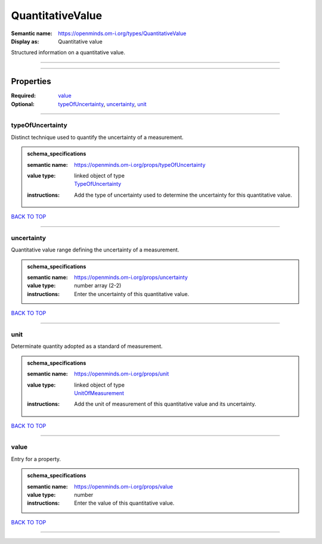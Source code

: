 #################
QuantitativeValue
#################

:Semantic name: https://openminds.om-i.org/types/QuantitativeValue

:Display as: Quantitative value

Structured information on a quantitative value.


------------

------------

Properties
##########

:Required: `value <value_heading_>`_
:Optional: `typeOfUncertainty <typeOfUncertainty_heading_>`_, `uncertainty <uncertainty_heading_>`_, `unit <unit_heading_>`_

------------

.. _typeOfUncertainty_heading:

*****************
typeOfUncertainty
*****************

Distinct technique used to quantify the uncertainty of a measurement.

.. admonition:: schema_specifications

   :semantic name: https://openminds.om-i.org/props/typeOfUncertainty
   :value type: | linked object of type
                | `TypeOfUncertainty <https://openminds-documentation.readthedocs.io/en/v4.0/schema_specifications/controlledTerms/typeOfUncertainty.html>`_
   :instructions: Add the type of uncertainty used to determine the uncertainty for this quantitative value.

`BACK TO TOP <QuantitativeValue_>`_

------------

.. _uncertainty_heading:

***********
uncertainty
***********

Quantitative value range defining the uncertainty of a measurement.

.. admonition:: schema_specifications

   :semantic name: https://openminds.om-i.org/props/uncertainty
   :value type: number array \(2-2\)
   :instructions: Enter the uncertainty of this quantitative value.

`BACK TO TOP <QuantitativeValue_>`_

------------

.. _unit_heading:

****
unit
****

Determinate quantity adopted as a standard of measurement.

.. admonition:: schema_specifications

   :semantic name: https://openminds.om-i.org/props/unit
   :value type: | linked object of type
                | `UnitOfMeasurement <https://openminds-documentation.readthedocs.io/en/v4.0/schema_specifications/controlledTerms/unitOfMeasurement.html>`_
   :instructions: Add the unit of measurement of this quantitative value and its uncertainty.

`BACK TO TOP <QuantitativeValue_>`_

------------

.. _value_heading:

*****
value
*****

Entry for a property.

.. admonition:: schema_specifications

   :semantic name: https://openminds.om-i.org/props/value
   :value type: number
   :instructions: Enter the value of this quantitative value.

`BACK TO TOP <QuantitativeValue_>`_

------------

